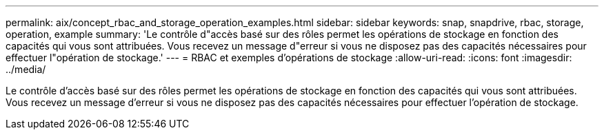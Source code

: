 ---
permalink: aix/concept_rbac_and_storage_operation_examples.html 
sidebar: sidebar 
keywords: snap, snapdrive, rbac, storage, operation, example 
summary: 'Le contrôle d"accès basé sur des rôles permet les opérations de stockage en fonction des capacités qui vous sont attribuées. Vous recevez un message d"erreur si vous ne disposez pas des capacités nécessaires pour effectuer l"opération de stockage.' 
---
= RBAC et exemples d'opérations de stockage
:allow-uri-read: 
:icons: font
:imagesdir: ../media/


[role="lead"]
Le contrôle d'accès basé sur des rôles permet les opérations de stockage en fonction des capacités qui vous sont attribuées. Vous recevez un message d'erreur si vous ne disposez pas des capacités nécessaires pour effectuer l'opération de stockage.
